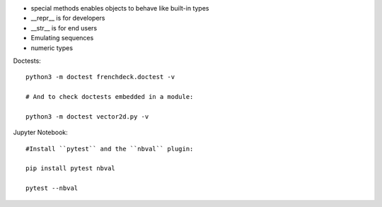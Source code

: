 - special methods enables objects to behave like built-in types
- __repr__ is for developers
- __str__ is for end users
- Emulating sequences
- numeric types

Doctests::

    python3 -m doctest frenchdeck.doctest -v

    # And to check doctests embedded in a module:

    python3 -m doctest vector2d.py -v

Jupyter Notebook::

    #Install ``pytest`` and the ``nbval`` plugin:

    pip install pytest nbval

    pytest --nbval
